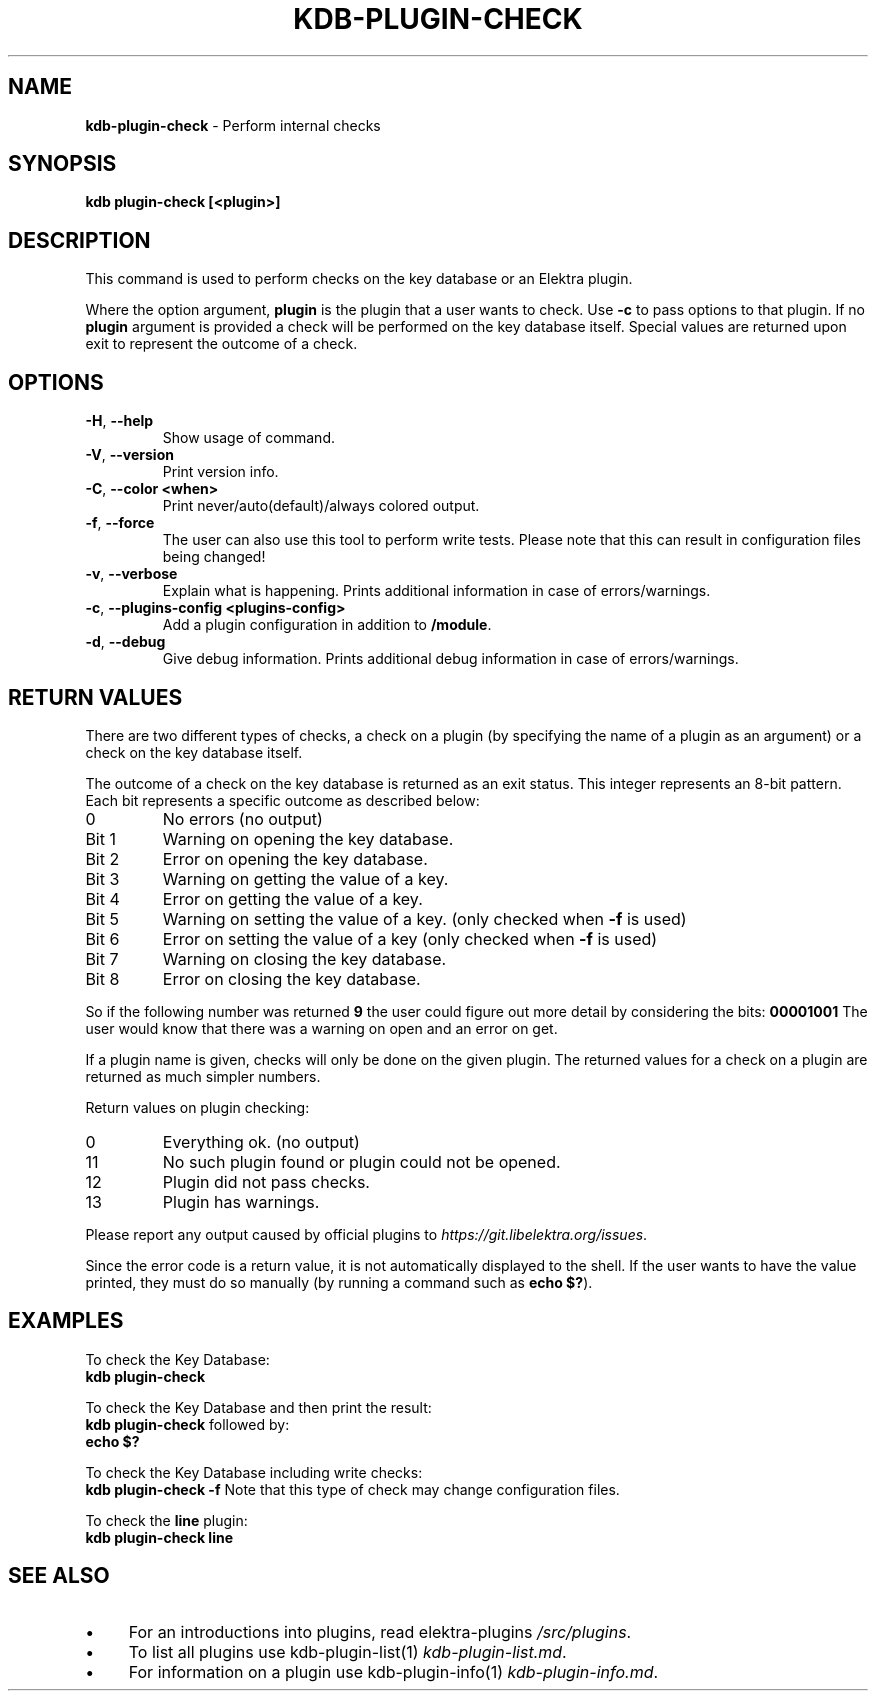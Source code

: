 .\" generated with Ronn-NG/v0.10.1
.\" http://github.com/apjanke/ronn-ng/tree/0.10.1.pre3
.TH "KDB\-PLUGIN\-CHECK" "1" "May 2023" ""
.SH "NAME"
\fBkdb\-plugin\-check\fR \- Perform internal checks
.SH "SYNOPSIS"
\fBkdb plugin\-check [<plugin>]\fR
.SH "DESCRIPTION"
This command is used to perform checks on the key database or an Elektra plugin\.
.P
Where the option argument, \fBplugin\fR is the plugin that a user wants to check\. Use \fB\-c\fR to pass options to that plugin\. If no \fBplugin\fR argument is provided a check will be performed on the key database itself\. Special values are returned upon exit to represent the outcome of a check\.
.SH "OPTIONS"
.TP
\fB\-H\fR, \fB\-\-help\fR
Show usage of command\.
.TP
\fB\-V\fR, \fB\-\-version\fR
Print version info\.
.TP
\fB\-C\fR, \fB\-\-color <when>\fR
Print never/auto(default)/always colored output\.
.TP
\fB\-f\fR, \fB\-\-force\fR
The user can also use this tool to perform write tests\. Please note that this can result in configuration files being changed!
.TP
\fB\-v\fR, \fB\-\-verbose\fR
Explain what is happening\. Prints additional information in case of errors/warnings\.
.TP
\fB\-c\fR, \fB\-\-plugins\-config <plugins\-config>\fR
Add a plugin configuration in addition to \fB/module\fR\.
.TP
\fB\-d\fR, \fB\-\-debug\fR
Give debug information\. Prints additional debug information in case of errors/warnings\.
.SH "RETURN VALUES"
There are two different types of checks, a check on a plugin (by specifying the name of a plugin as an argument) or a check on the key database itself\.
.P
The outcome of a check on the key database is returned as an exit status\. This integer represents an 8\-bit pattern\. Each bit represents a specific outcome as described below:
.TP
0
No errors (no output)
.TP
Bit 1
Warning on opening the key database\.
.TP
Bit 2
Error on opening the key database\.
.TP
Bit 3
Warning on getting the value of a key\.
.TP
Bit 4
Error on getting the value of a key\.
.TP
Bit 5
Warning on setting the value of a key\. (only checked when \fB\-f\fR is used)
.TP
Bit 6
Error on setting the value of a key (only checked when \fB\-f\fR is used)
.TP
Bit 7
Warning on closing the key database\.
.TP
Bit 8
Error on closing the key database\.
.P
So if the following number was returned \fB9\fR the user could figure out more detail by considering the bits: \fB00001001\fR The user would know that there was a warning on open and an error on get\.
.P
If a plugin name is given, checks will only be done on the given plugin\. The returned values for a check on a plugin are returned as much simpler numbers\.
.P
Return values on plugin checking:
.TP
0
Everything ok\. (no output)
.TP
11
No such plugin found or plugin could not be opened\.
.TP
12
Plugin did not pass checks\.
.TP
13
Plugin has warnings\.
.P
Please report any output caused by official plugins to \fIhttps://git\.libelektra\.org/issues\fR\.
.P
Since the error code is a return value, it is not automatically displayed to the shell\. If the user wants to have the value printed, they must do so manually (by running a command such as \fBecho $?\fR)\.
.SH "EXAMPLES"
To check the Key Database:
.br
\fBkdb plugin\-check\fR
.P
To check the Key Database and then print the result:
.br
\fBkdb plugin\-check\fR followed by:
.br
\fBecho $?\fR
.P
To check the Key Database including write checks:
.br
\fBkdb plugin\-check \-f\fR Note that this type of check may change configuration files\.
.P
To check the \fBline\fR plugin:
.br
\fBkdb plugin\-check line\fR
.SH "SEE ALSO"
.IP "\(bu" 4
For an introductions into plugins, read elektra\-plugins \fI/src/plugins\fR\.
.IP "\(bu" 4
To list all plugins use kdb\-plugin\-list(1) \fIkdb\-plugin\-list\.md\fR\.
.IP "\(bu" 4
For information on a plugin use kdb\-plugin\-info(1) \fIkdb\-plugin\-info\.md\fR\.
.IP "" 0

